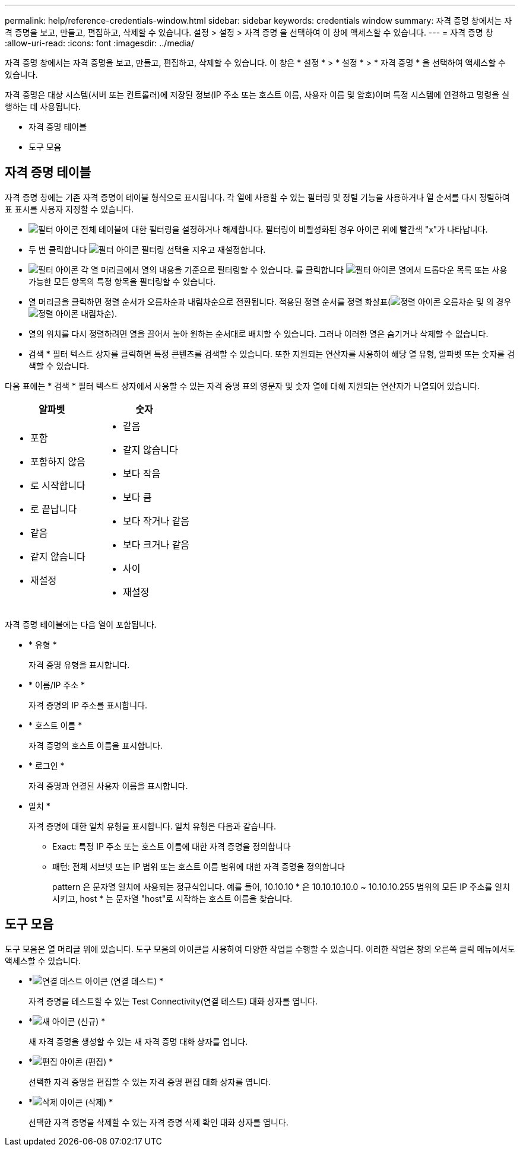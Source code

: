 ---
permalink: help/reference-credentials-window.html 
sidebar: sidebar 
keywords: credentials window 
summary: 자격 증명 창에서는 자격 증명을 보고, 만들고, 편집하고, 삭제할 수 있습니다. 설정 > 설정 > 자격 증명 을 선택하여 이 창에 액세스할 수 있습니다. 
---
= 자격 증명 창
:allow-uri-read: 
:icons: font
:imagesdir: ../media/


[role="lead"]
자격 증명 창에서는 자격 증명을 보고, 만들고, 편집하고, 삭제할 수 있습니다. 이 창은 * 설정 * > * 설정 * > * 자격 증명 * 을 선택하여 액세스할 수 있습니다.

자격 증명은 대상 시스템(서버 또는 컨트롤러)에 저장된 정보(IP 주소 또는 호스트 이름, 사용자 이름 및 암호)이며 특정 시스템에 연결하고 명령을 실행하는 데 사용됩니다.

* 자격 증명 테이블
* 도구 모음




== 자격 증명 테이블

자격 증명 창에는 기존 자격 증명이 테이블 형식으로 표시됩니다. 각 열에 사용할 수 있는 필터링 및 정렬 기능을 사용하거나 열 순서를 다시 정렬하여 표 표시를 사용자 지정할 수 있습니다.

* image:../media/filter_icon_wfa.gif["필터 아이콘"] 전체 테이블에 대한 필터링을 설정하거나 해제합니다. 필터링이 비활성화된 경우 아이콘 위에 빨간색 "x"가 나타납니다.
* 두 번 클릭합니다 image:../media/filter_icon_wfa.gif["필터 아이콘"] 필터링 선택을 지우고 재설정합니다.
* image:../media/wfa_filter_icon.gif["필터 아이콘"] 각 열 머리글에서 열의 내용을 기준으로 필터링할 수 있습니다. 를 클릭합니다 image:../media/wfa_filter_icon.gif["필터 아이콘"] 열에서 드롭다운 목록 또는 사용 가능한 모든 항목의 특정 항목을 필터링할 수 있습니다.
* 열 머리글을 클릭하면 정렬 순서가 오름차순과 내림차순으로 전환됩니다. 적용된 정렬 순서를 정렬 화살표(image:../media/wfa_sortarrow_up_icon.gif["정렬 아이콘"] 오름차순 및 의 경우 image:../media/wfa_sortarrow_down_icon.gif["정렬 아이콘"] 내림차순).
* 열의 위치를 다시 정렬하려면 열을 끌어서 놓아 원하는 순서대로 배치할 수 있습니다. 그러나 이러한 열은 숨기거나 삭제할 수 없습니다.
* 검색 * 필터 텍스트 상자를 클릭하면 특정 콘텐츠를 검색할 수 있습니다. 또한 지원되는 연산자를 사용하여 해당 열 유형, 알파벳 또는 숫자를 검색할 수 있습니다.


다음 표에는 * 검색 * 필터 텍스트 상자에서 사용할 수 있는 자격 증명 표의 영문자 및 숫자 열에 대해 지원되는 연산자가 나열되어 있습니다.

[cols="2*"]
|===
| 알파벳 | 숫자 


 a| 
* 포함
* 포함하지 않음
* 로 시작합니다
* 로 끝납니다
* 같음
* 같지 않습니다
* 재설정

 a| 
* 같음
* 같지 않습니다
* 보다 작음
* 보다 큼
* 보다 작거나 같음
* 보다 크거나 같음
* 사이
* 재설정


|===
자격 증명 테이블에는 다음 열이 포함됩니다.

* * 유형 *
+
자격 증명 유형을 표시합니다.

* * 이름/IP 주소 *
+
자격 증명의 IP 주소를 표시합니다.

* * 호스트 이름 *
+
자격 증명의 호스트 이름을 표시합니다.

* * 로그인 *
+
자격 증명과 연결된 사용자 이름을 표시합니다.

* 일치 *
+
자격 증명에 대한 일치 유형을 표시합니다. 일치 유형은 다음과 같습니다.

+
** Exact: 특정 IP 주소 또는 호스트 이름에 대한 자격 증명을 정의합니다
** 패턴: 전체 서브넷 또는 IP 범위 또는 호스트 이름 범위에 대한 자격 증명을 정의합니다
+
pattern 은 문자열 일치에 사용되는 정규식입니다. 예를 들어, 10.10.10 * 은 10.10.10.10.0 ~ 10.10.10.255 범위의 모든 IP 주소를 일치시키고, host * 는 문자열 "host"로 시작하는 호스트 이름을 찾습니다.







== 도구 모음

도구 모음은 열 머리글 위에 있습니다. 도구 모음의 아이콘을 사용하여 다양한 작업을 수행할 수 있습니다. 이러한 작업은 창의 오른쪽 클릭 메뉴에서도 액세스할 수 있습니다.

* *image:../media/test_connectivity_wfa_icon.gif["연결 테스트 아이콘"] (연결 테스트) *
+
자격 증명을 테스트할 수 있는 Test Connectivity(연결 테스트) 대화 상자를 엽니다.

* *image:../media/new_wfa_icon.gif["새 아이콘"] (신규) *
+
새 자격 증명을 생성할 수 있는 새 자격 증명 대화 상자를 엽니다.

* *image:../media/edit_wfa_icon.gif["편집 아이콘"] (편집) *
+
선택한 자격 증명을 편집할 수 있는 자격 증명 편집 대화 상자를 엽니다.

* *image:../media/delete_wfa_icon.gif["삭제 아이콘"] (삭제) *
+
선택한 자격 증명을 삭제할 수 있는 자격 증명 삭제 확인 대화 상자를 엽니다.


